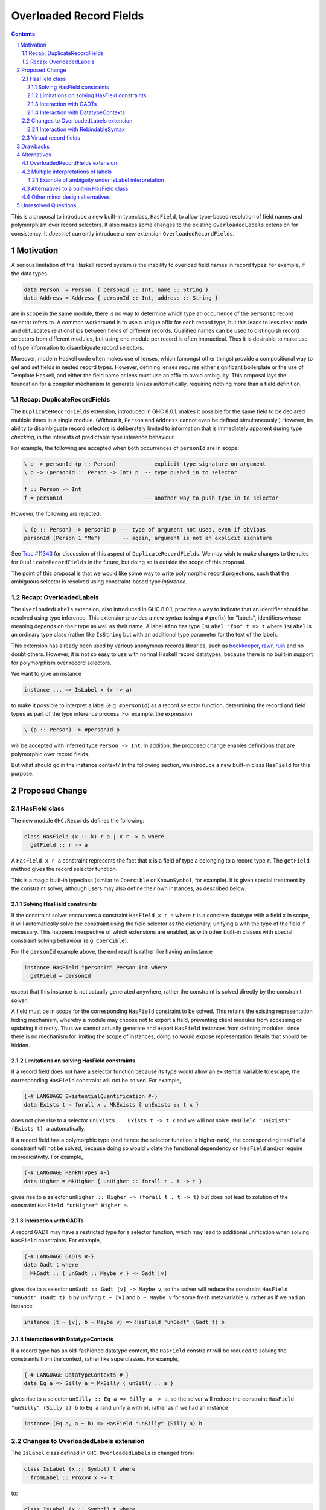 Overloaded Record Fields
========================

.. proposal-number:: 0002
.. implemented:: 8.2
.. sectnum::
.. contents::

This is a proposal to introduce a new built-in typeclass,
``HasField``, to allow type-based resolution of field names and
polymorphism over record selectors.  It also makes some changes to the
existing ``OverloadedLabels`` extension for consistency.  It *does
not* currently introduce a new extension ``OverloadedRecordFields``.


Motivation
----------

A serious limitation of the Haskell record system is the inability to
overload field names in record types: for example, if the data types

.. code-block:: haskell

  data Person  = Person  { personId :: Int, name :: String }
  data Address = Address { personId :: Int, address :: String }

are in scope in the same module, there is no way to determine which
type an occurrence of the ``personId`` record selector refers to.  A
common workaround is to use a unique affix for each record type, but
this leads to less clear code and obfuscates relationships between
fields of different records.  Qualified names can be used to
distinguish record selectors from different modules, but using one
module per record is often impractical.  Thus it is desirable to make
use of type information to disambiguate record selectors.

Moreover, modern Haskell code often makes use of lenses, which
(amongst other things) provide a compositional way to get and set
fields in nested record types.  However, defining lenses requires
either significant boilerplate or the use of Template Haskell, and
either the field name or lens must use an affix to avoid ambiguity.
This proposal lays the foundation for a compiler mechanism to generate
lenses automatically, requiring nothing more than a field definition.


Recap: DuplicateRecordFields
~~~~~~~~~~~~~~~~~~~~~~~~~~~~

The ``DuplicateRecordFields`` extension, introduced in GHC 8.0.1,
makes it possible for the same field to be declared multiple times in
a single module.  (Without it, ``Person`` and ``Address`` cannot even
be defined simultaneously.)  However, its ability to disambiguate
record selectors is deliberately limited to information that is
immediately apparent during type *checking*, in the interests of
predictable type inference behaviour.

For example, the following are accepted when both occurrences of
``personId`` are in scope:

.. code-block:: haskell

  \ p -> personId (p :: Person)         -- explicit type signature on argument
  \ p -> (personId :: Person -> Int) p  -- type pushed in to selector

  f :: Person -> Int
  f = personId                          -- another way to push type in to selector

However, the following are rejected:

.. code-block:: haskell

  \ (p :: Person) -> personId p  -- type of argument not used, even if obvious
  personId (Person 1 "Me")       -- again, argument is not an explicit signature

See `Trac #11343 <https://ghc.haskell.org/trac/ghc/ticket/11343>`_ for
discussion of this aspect of ``DuplicateRecordFields``.  We may wish
to make changes to the rules for ``DuplicateRecordFields`` in the
future, but doing so is outside the scope of this proposal.

The point of this proposal is that we would like some way to write
polymorphic record projections, such that the ambiguous selector is
resolved using constraint-based type *inference*.


Recap: OverloadedLabels
~~~~~~~~~~~~~~~~~~~~~~~

The ``OverloadedLabels`` extension, also introduced in GHC 8.0.1,
provides a way to indicate that an identifier should be resolved using
type inference.  This extension provides a new syntax (using a ``#``
prefix) for "labels", identifiers whose meaning depends on their type
as well as their name.  A label ``#foo`` has type ``IsLabel "foo" t =>
t`` where ``IsLabel`` is an ordinary type class (rather like
``IsString`` but with an additional type parameter for the text of the
label).

This extension has already been used by
various anonymous records libraries, such as
`bookkeeper <https://hackage.haskell.org/package/bookkeeper>`_,
`rawr <http://hackage.haskell.org/package/rawr>`_,
`ruin <http://hackage.haskell.org/package/ruin>`_ and no doubt others.
However, it is not so easy to use with normal Haskell record
datatypes, because there is no built-in support for polymorphism over
record selectors.

We want to give an instance

.. code-block:: haskell

    instance ... => IsLabel x (r -> a)

to make it possible to interpret a label (e.g. ``#personId``) as a
record selector function, determining the record and field types as
part of the type inference process.  For example, the expression

.. code-block:: haskell

  \ (p :: Person) -> #personId p

will be accepted with inferred type ``Person -> Int``.  In addition,
the proposed change enables definitions that are polymorphic over
record fields.

But what should go in the instance context? In the following section,
we introduce a new built-in class ``HasField`` for this purpose.


Proposed Change
---------------

HasField class
~~~~~~~~~~~~~~

The new module ``GHC.Records`` defines the following:

.. code-block:: haskell

  class HasField (x :: k) r a | x r -> a where
    getField :: r -> a

A ``HasField x r a`` constraint represents the fact that ``x`` is a
field of type ``a`` belonging to a record type ``r``.  The
``getField`` method gives the record selector function.

This is a magic built-in typeclass (similar to ``Coercible`` or
``KnownSymbol``, for example).  It is given special treatment by the
constraint solver, although users may also define their own instances,
as described below.


Solving HasField constraints
^^^^^^^^^^^^^^^^^^^^^^^^^^^^

If the constraint solver encounters a constraint ``HasField x r a``
where ``r`` is a concrete datatype with a field ``x`` in scope, it
will automatically solve the constraint using the field selector as
the dictionary, unifying ``a`` with the type of the field if
necessary.  This happens irrespective of which extensions are enabled,
as with other built-in classes with special constraint solving
behaviour (e.g. ``Coercible``).

For the ``personId`` example above, the end result is rather like
having an instance

.. code-block:: haskell

  instance HasField "personId" Person Int where
    getField = personId

except that this instance is not actually generated anywhere, rather
the constraint is solved directly by the constraint solver.

A field must be in scope for the corresponding ``HasField`` constraint
to be solved.  This retains the existing representation hiding
mechanism, whereby a module may choose not to export a field,
preventing client modules from accessing or updating it directly.
Thus we cannot actually generate and export ``HasField`` instances
from defining modules: since there is no mechanism for limiting the
scope of instances, doing so would expose representation details that
should be hidden.


Limitations on solving HasField constraints
^^^^^^^^^^^^^^^^^^^^^^^^^^^^^^^^^^^^^^^^^^^

If a record field does not have a selector function because its type would allow
an existential variable to escape, the corresponding ``HasField`` constraint
will not be solved.  For example,

.. code-block:: haskell

  {-# LANGUAGE ExistentialQuantification #-}
  data Exists t = forall x . MkExists { unExists :: t x }

does not give rise to a selector ``unExists :: Exists t -> t x`` and we will not
solve ``HasField "unExists" (Exists t) a`` automatically.

If a record field has a polymorphic type (and hence the selector function is
higher-rank), the corresponding ``HasField`` constraint will not be solved,
because doing so would violate the functional dependency on ``HasField`` and/or
require impredicativity.  For example,

.. code-block:: haskell

  {-# LANGUAGE RankNTypes #-}
  data Higher = MkHigher { unHigher :: forall t . t -> t }

gives rise to a selector ``unHigher :: Higher -> (forall t . t -> t)`` but does
not lead to solution of the constraint ``HasField "unHigher" Higher a``.


Interaction with GADTs
^^^^^^^^^^^^^^^^^^^^^^

A record GADT may have a restricted type for a selector function, which may lead
to additional unification when solving ``HasField`` constraints.  For example,

.. code-block:: haskell

  {-# LANGUAGE GADTs #-}
  data Gadt t where
    MkGadt :: { unGadt :: Maybe v } -> Gadt [v]

gives rise to a selector ``unGadt :: Gadt [v] -> Maybe v``, so the solver will reduce
the constraint ``HasField "unGadt" (Gadt t) b`` by unifying ``t ~ [v]`` and
``b ~ Maybe v`` for some fresh metavariable ``v``, rather as if we had an instance

.. code-block:: haskell

  instance (t ~ [v], b ~ Maybe v) => HasField "unGadt" (Gadt t) b


Interaction with DatatypeContexts
^^^^^^^^^^^^^^^^^^^^^^^^^^^^^^^^^

If a record type has an old-fashioned datatype context, the ``HasField``
constraint will be reduced to solving the constraints from the context, rather
like superclasses.  For example,

.. code-block:: haskell

  {-# LANGUAGE DatatypeContexts #-}
  data Eq a => Silly a = MkSilly { unSilly :: a }

gives rise to a selector ``unSilly :: Eq a => Silly a -> a``, so
the solver will reduce the constraint ``HasField "unSilly" (Silly a) b`` to
``Eq a`` (and unify ``a`` with ``b``), rather as if we had an instance

.. code-block:: haskell

  instance (Eq a, a ~ b) => HasField "unSilly" (Silly a) b


Changes to OverloadedLabels extension
~~~~~~~~~~~~~~~~~~~~~~~~~~~~~~~~~~~~~

The ``IsLabel`` class defined in ``GHC.OverloadedLabels`` is changed
from:

.. code-block:: haskell

  class IsLabel (x :: Symbol) t where
    fromLabel :: Proxy# x -> t

to:

.. code-block:: haskell

  class IsLabel (x :: Symbol) t where
    fromLabel :: t

  instance HasField x r a => IsLabel x (r -> a) where
    fromLabel = getField

When the ``OverloadedLabels`` extension is enabled, a
label ``#foo`` is translated to
``fromLabel @"foo" :: IsLabel "foo" t => t``,
instead of ``fromLabel (proxy# :: Proxy# "foo")``.

The ``Proxy#`` argument has been removed, since this is redundant in
the presence of ``TypeApplications``.  In addition, an ``IsLabel``
instance has been supplied for ``(->)`` that delegates to the
``HasField`` class.  This will require changes to code using the GHC
8.0.1 version of ``OverloadedLabels``.

The instance for ``IsLabel x (r -> a)`` makes its possible to use an
overloaded label as a field selector.  For example, ``\ x -> #foo x``
has type ``HasField "foo" r a => r -> a``.

However, other useful instances for ``IsLabel`` are available.  In
particular, if we had a partner class to ``HasField`` that allowed
polymorphism over record updates, overloaded labels could be used to
create lenses.  (In the case of the van Laarhoven representation used
by the ``lens`` package, this requires a newtype to avoid overlap with
the existing ``IsLabel`` instance for functions.)  Built-in support
for such a class may be introduced in the future, or users can use
Template Haskell or Generics to define it in the meantime.


Interaction with RebindableSyntax
^^^^^^^^^^^^^^^^^^^^^^^^^^^^^^^^^

When ``RebindableSyntax`` is enabled in addition to ``OverloadedLabels``,
a label ``#foo``
is translated to ``fromLabel @"foo"`` using whatever ``fromLabel`` is
in scope (see `Trac #12243
<https://ghc.haskell.org/trac/ghc/ticket/12243>`_ for a request for
this feature).

This allows alternative interpretations of labels that cannot be
expressed using the ``IsLabel`` class.  For example, labels could be
translated directly to van Laarhoven lenses without the need for a
newtype wrapper.  This allows maximum flexibility for the user to
specify how labels get interpreted.

However, all the labels in the module are subject to the same
translation, so it may not be very convenient to use two different
libraries that rely on this option.  This is why ``OverloadedLabels``
and the ``IsLabel`` class are retained.


Virtual record fields
~~~~~~~~~~~~~~~~~~~~~

Users may define their own instances of ``HasField``, provided they do
not conflict with the built-in constraint solving behaviour.  This
allows "virtual" record fields to be defined for datatypes that do not
otherwise have them.

For example, this instance would make the ``name`` field of ``Person``
accessible using ``#fullname`` as well:

.. code-block:: haskell

  instance HasField "fullname" Person String where
    getField = name

More substantially, an anonymous records library could provide
``HasField`` instances for its anonymous records, and thus be
compatible with the polymorphic record selectors introduced by this
proposal.  For example, something like this makes it possible to use
overloaded labels to access ``Record`` values with the appropriate
string in the type-level list of fields:

.. code-block:: haskell

  data Record (xs :: [(k, Type)]) where
    Nil  :: Record '[]
    Cons :: Proxy x -> a -> Record xs -> Record ('(x, a) ': xs)

  instance HasField x (Record ('(x, a) ': xs)) a where
    getField (Cons _ v _) = v
  instance HasField x (Record xs) a => HasField x (Record ('(y, b) ': xs)) a where
    getField (Cons _ _ r) = getField @x r

  r :: Record '[ '("personId", Int), '("name", String) ]
  r = Cons Proxy 42 (Cons Proxy "R" Nil)

  i = #personId r

Since representations such as this can support field labels with kinds
other than ``Symbol``, the ``HasField`` class is poly-kinded (even
though ``IsLabel`` and the built-in constraint solving works only at
kind ``Symbol``).  In particular, this allows users to declare scoped
field labels such as in the following example:

.. code-block:: haskell

  data PersonFields = PersonId | Name

  s :: Record '[ '(PersonId, Int), '(Name, String) ]
  s = Cons Proxy 43 (Cons Proxy "S" Nil)

  j = getField @PersonId s

In order to avoid conflicting with the built-in constraint solving,
the following user-defined ``HasField`` instances are prohibited (in
addition to the usual rules, such as the prohibition on type
families):

 * ``HasField _ r _`` where ``r`` is a variable;

 * ``HasField _ (T ...) _`` if ``T`` is a data family (because it
   might have fields introduced later, using data instance declarations);

 * ``HasField x (T ...) _`` if ``x`` is a variable and ``T`` has any
   fields at all (but this instance is permitted if ``T`` has no fields);

 * ``HasField "foo" (T ...) _`` if ``T`` has a field ``foo`` (but this
   instance is permitted if it does not).

If a field has a higher-rank or existential type, the corresponding ``HasField``
constraint will not be solved automatically (as described above), but in the
interests of simplicity we do not permit users to define their own instances
either.


Drawbacks
---------

Existing code using ``OverloadedLabels`` from GHC 8.0.1 will need to
be adapted to work with the changes proposed here.  Removing the
``Proxy#`` argument should be straightforward, but the new ``IsLabel``
instance may conflict with existing instances elsewhere.  If
necessary, ``RebindableSyntax`` can be used to adapt existing code
that relies on giving alternative instances to ``IsLabel``.

Using ``OverloadedLabels`` instead of ``DuplicateRecordFields`` to
disambiguate record selectors may lead to worse compiler performance,
as it requires more use of the constraint solver.  Moreover, excessive
use of polymorphism over record fields may reduce runtime performance
if there is not enough specialisation, as with other uses of typeclass
polymorphism.  Both of these issues are limited to code that uses the
new extension.


Alternatives
------------

OverloadedRecordFields extension
~~~~~~~~~~~~~~~~~~~~~~~~~~~~~~~~

The current version of this proposal does not introduce
``OverloadedRecordFields`` as a new extension.  It could be introduced
as the combination of ``OverloadedLabels`` and
``DuplicateRecordFields``, even though these extensions are somewhat
orthogonal.  However, we might want to define it differently as
discussed in the next subsection.


Multiple interpretations of labels
~~~~~~~~~~~~~~~~~~~~~~~~~~~~~~~~~~

Under a previous revision of this proposal, ``OverloadedRecordFields``
was a separate extension to ``OverloadedLabels``, and the translation
of a label depended on the extensions that are enabled.  The following
table shows how the desugaring of overloaded labels would depend on
which of ``OverloadedRecordFields``, ``OverloadedLabels`` and
``RebindableSyntax`` were enabled:

======  ======  ======  =================================================================
ORF     OL      RS      Desugaring of ``#foo``
======  ======  ======  =================================================================
Off     Off     On/Off  Invalid syntax
On      Off     Off     ``GHC.Records.getField @"foo" :: HasField "foo" r a => r -> a`` (the "``HasField`` interpretation")
On/Off  On      Off     ``GHC.OverloadedLabels.fromLabel @"foo" :: IsLabel "foo" t => t`` (the "``IsLabel`` interpretation")
On/Off  On/Off  On      ``fromLabel @"foo"`` using in-scope ``fromLabel``
======  ======  ======  =================================================================

Note that the ``HasField`` interpretation is a special case of the
``IsLabel`` interpretation, where all occurrences of ``IsLabel``
constraints are forced to use the ``(->))`` instance (compare the
`Forced Class Instantiation proposal
<https://github.com/ghc-proposals/ghc-proposals/pull/23>`_).

Where overloaded field selectors are required but general overloaded
labels are not, the ``HasField`` interpretation is simpler and likely
to give better error messages than the ``IsLabel`` interpretation,
because the user will not be presented with the ``IsLabel`` class at
all.  Some users would like to write polymorphic field selectors
without the additional polymorphism provided by ``IsLabel``.
Moreover, type inference is less likely to lead to ambiguity errors (see example below).

The downside of this alternative is that the different possible
interpretations may be confusing.  For this reason, the current
proposal is to retain the more general ``IsLabel`` interpretation
only.  We can always introduce ``OverloadedRecordFields`` as a
separate extension in the future, or users can make use of
``RebindableSyntax`` to get the ``HasField`` interpretation.

Example of ambiguity under IsLabel interpretation
^^^^^^^^^^^^^^^^^^^^^^^^^^^^^^^^^^^^^^^^^^^^^^^^^

Consider the following module:

.. code-block:: haskell

  {-# LANGUAGE OverloadedRecordFields, NoMonomorphismRestriction #-}
  import Control.Category
  import Prelude hiding ((.))
  fooBar = #foo . #bar

If the labels are directly interpreted as polymorphic selector
functions using ``HasField``, type inference succeeds for ``fooBar``,
giving it the inferred type

.. code-block:: haskell

  (HasField "foo" s t, HasField "bar" r s) => r -> t

where the functional dependency on ``HasField`` means that ``s`` is
not an ambiguous type variable.

However, if labels are interpreted using ``IsLabel``, the inferred
type of ``fooBar`` is

.. code-block:: haskell

  (Category cat, IsLabel "foo" (cat s t), IsLabel "bar" (cat r s)) => cat r t

where ``s`` is ambiguous.  (Of course, the ambiguity can be resolved by giving
``fooBar`` a more specific type signature.)



Alternatives to a built-in HasField class
~~~~~~~~~~~~~~~~~~~~~~~~~~~~~~~~~~~~~~~~~

It is possible to define a ``HasField``-like class in user code,
without requiring built-in constraint solving behaviour.  Two
approaches have been demonstrated:

 * using generic programming (`generic-records
   <https://hackage.haskell.org/package/generic-records>`_);

 * using Template Haskell (`overloaded-records
   <http://hackage.haskell.org/package/overloaded-records>`_).

It could be argued that the ability to do this in user code means it
is not necessary to make it part of the compiler.

However, these approaches must be explicitly enabled for each datatype
(either by deriving ``Generic`` or by calling a Template Haskell
function).  They cannot take advantage of the efficient record
selector functions that GHC already generates for every record
datatype.  More seriously, they do not support representation hiding,
because they cannot take account of whether or not fields are
exported.


Other minor design alternatives
~~~~~~~~~~~~~~~~~~~~~~~~~~~~~~~

Rather than dropping the ``Proxy#`` argument to ``fromLabel``, we
could retain it.  This would be backwards compatible with GHC 8.0.1,
and would allow ``fromLabel`` to be called directly without use of the
``TypeApplications`` extension.  However, the argument is unnecessary
and would cause a (small) performance overhead.  Moreover, users are
not usually expected to call ``fromLabel`` directly, rather they will
typically use the overloaded label syntax.

We could use a type family rather than a functional dependency in the
definition of ``HasField``.  That is, we could define

.. code-block:: haskell

  class HasField (x :: k) r where
    type FieldType x r :: *
    getField :: r -> FieldType x r

with the constraint solver automatically reducing ``FieldType x r``
whenever ``r`` is a concrete record type with a field ``x``.  This is
slightly more expressive, as it is possible to talk about the type of
a field independently of a particular ``HasField`` constraint.
However, it is more complex and significant care would be required to
check user-defined ``FieldType`` instances (as a conflict with the
built-in behviour would threaten type soundness, not merely
coherence).


Unresolved Questions
--------------------

In the interests of simplicity, this proposal does not include a class
to provide polymorphism over record updates (needed to interpret
overloaded labels as lenses), nor does it discuss anonymous records.
The exact design of such features still needs final specification.
They should be compatible with the changes proposed here, however.

Unlike record datatypes, record pattern synonyms do not currently lead to the
automatic solution of ``HasField`` constraints.  In principle this is possible,
but it needs careful specification, and is left for future work.
